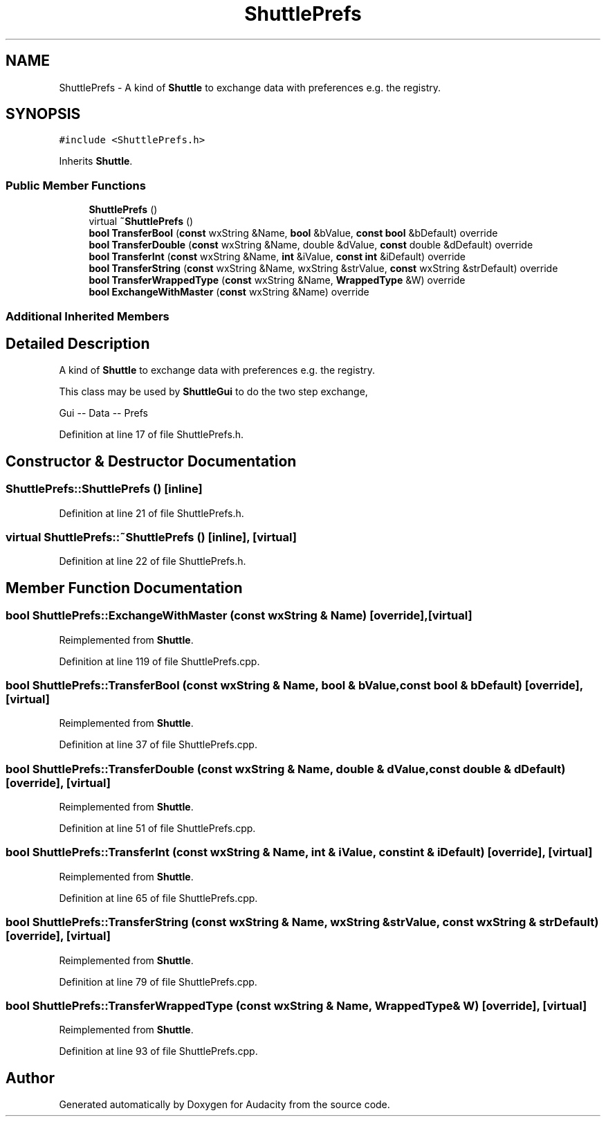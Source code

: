 .TH "ShuttlePrefs" 3 "Thu Apr 28 2016" "Audacity" \" -*- nroff -*-
.ad l
.nh
.SH NAME
ShuttlePrefs \- A kind of \fBShuttle\fP to exchange data with preferences e\&.g\&. the registry\&.  

.SH SYNOPSIS
.br
.PP
.PP
\fC#include <ShuttlePrefs\&.h>\fP
.PP
Inherits \fBShuttle\fP\&.
.SS "Public Member Functions"

.in +1c
.ti -1c
.RI "\fBShuttlePrefs\fP ()"
.br
.ti -1c
.RI "virtual \fB~ShuttlePrefs\fP ()"
.br
.ti -1c
.RI "\fBbool\fP \fBTransferBool\fP (\fBconst\fP wxString &Name, \fBbool\fP &bValue, \fBconst\fP \fBbool\fP &bDefault) override"
.br
.ti -1c
.RI "\fBbool\fP \fBTransferDouble\fP (\fBconst\fP wxString &Name, double &dValue, \fBconst\fP double &dDefault) override"
.br
.ti -1c
.RI "\fBbool\fP \fBTransferInt\fP (\fBconst\fP wxString &Name, \fBint\fP &iValue, \fBconst\fP \fBint\fP &iDefault) override"
.br
.ti -1c
.RI "\fBbool\fP \fBTransferString\fP (\fBconst\fP wxString &Name, wxString &strValue, \fBconst\fP wxString &strDefault) override"
.br
.ti -1c
.RI "\fBbool\fP \fBTransferWrappedType\fP (\fBconst\fP wxString &Name, \fBWrappedType\fP &W) override"
.br
.ti -1c
.RI "\fBbool\fP \fBExchangeWithMaster\fP (\fBconst\fP wxString &Name) override"
.br
.in -1c
.SS "Additional Inherited Members"
.SH "Detailed Description"
.PP 
A kind of \fBShuttle\fP to exchange data with preferences e\&.g\&. the registry\&. 

This class may be used by \fBShuttleGui\fP to do the two step exchange,
.PP
.PP
.nf
     Gui -- Data -- Prefs
.fi
.PP
 
.PP
Definition at line 17 of file ShuttlePrefs\&.h\&.
.SH "Constructor & Destructor Documentation"
.PP 
.SS "ShuttlePrefs::ShuttlePrefs ()\fC [inline]\fP"

.PP
Definition at line 21 of file ShuttlePrefs\&.h\&.
.SS "virtual ShuttlePrefs::~ShuttlePrefs ()\fC [inline]\fP, \fC [virtual]\fP"

.PP
Definition at line 22 of file ShuttlePrefs\&.h\&.
.SH "Member Function Documentation"
.PP 
.SS "\fBbool\fP ShuttlePrefs::ExchangeWithMaster (\fBconst\fP wxString & Name)\fC [override]\fP, \fC [virtual]\fP"

.PP
Reimplemented from \fBShuttle\fP\&.
.PP
Definition at line 119 of file ShuttlePrefs\&.cpp\&.
.SS "\fBbool\fP ShuttlePrefs::TransferBool (\fBconst\fP wxString & Name, \fBbool\fP & bValue, \fBconst\fP \fBbool\fP & bDefault)\fC [override]\fP, \fC [virtual]\fP"

.PP
Reimplemented from \fBShuttle\fP\&.
.PP
Definition at line 37 of file ShuttlePrefs\&.cpp\&.
.SS "\fBbool\fP ShuttlePrefs::TransferDouble (\fBconst\fP wxString & Name, double & dValue, \fBconst\fP double & dDefault)\fC [override]\fP, \fC [virtual]\fP"

.PP
Reimplemented from \fBShuttle\fP\&.
.PP
Definition at line 51 of file ShuttlePrefs\&.cpp\&.
.SS "\fBbool\fP ShuttlePrefs::TransferInt (\fBconst\fP wxString & Name, \fBint\fP & iValue, \fBconst\fP \fBint\fP & iDefault)\fC [override]\fP, \fC [virtual]\fP"

.PP
Reimplemented from \fBShuttle\fP\&.
.PP
Definition at line 65 of file ShuttlePrefs\&.cpp\&.
.SS "\fBbool\fP ShuttlePrefs::TransferString (\fBconst\fP wxString & Name, wxString & strValue, \fBconst\fP wxString & strDefault)\fC [override]\fP, \fC [virtual]\fP"

.PP
Reimplemented from \fBShuttle\fP\&.
.PP
Definition at line 79 of file ShuttlePrefs\&.cpp\&.
.SS "\fBbool\fP ShuttlePrefs::TransferWrappedType (\fBconst\fP wxString & Name, \fBWrappedType\fP & W)\fC [override]\fP, \fC [virtual]\fP"

.PP
Reimplemented from \fBShuttle\fP\&.
.PP
Definition at line 93 of file ShuttlePrefs\&.cpp\&.

.SH "Author"
.PP 
Generated automatically by Doxygen for Audacity from the source code\&.
